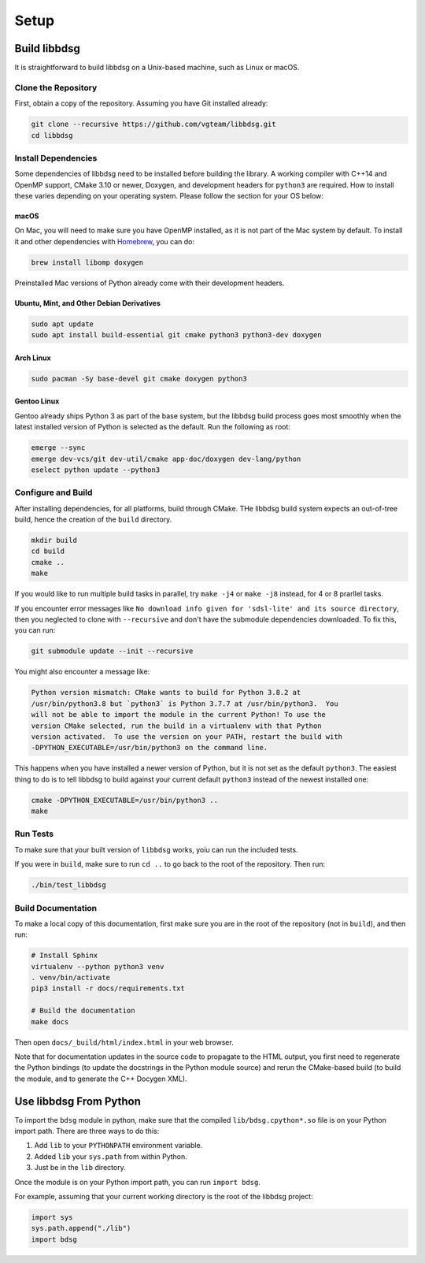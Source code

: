 Setup
********

=============
Build libbdsg
=============

It is straightforward to build libbdsg on a Unix-based machine, such as Linux or macOS.

--------------------
Clone the Repository
--------------------

First, obtain a copy of the repository. Assuming you have Git installed already:

.. code-block:: bash 

   git clone --recursive https://github.com/vgteam/libbdsg.git
   cd libbdsg
   
--------------------
Install Dependencies
--------------------

Some dependencies of libbdsg need to be installed before building the library. A working compiler with C++14 and OpenMP support, CMake 3.10 or newer, Doxygen, and development headers for ``python3`` are required. How to install these varies depending on your operating system. Please follow the section for your OS below:

~~~~~
macOS
~~~~~
   
On Mac, you will need to make sure you have OpenMP installed, as it is not part of the Mac system by default. To install it and other dependencies with `Homebrew <https://brew.sh/>`_, you can do:

.. code-block:: bash

   brew install libomp doxygen
   
Preinstalled Mac versions of Python already come with their development headers.
   
~~~~~~~~~~~~~~~~~~~~~~~~~~~~~~~~~~~~~~~~~~
Ubuntu, Mint, and Other Debian Derivatives
~~~~~~~~~~~~~~~~~~~~~~~~~~~~~~~~~~~~~~~~~~
   
.. code-block:: bash

   sudo apt update
   sudo apt install build-essential git cmake python3 python3-dev doxygen
   
~~~~~~~~~~
Arch Linux
~~~~~~~~~~
   
.. code-block:: bash

   sudo pacman -Sy base-devel git cmake doxygen python3
   
~~~~~~~~~~~~
Gentoo Linux
~~~~~~~~~~~~

Gentoo already ships Python 3 as part of the base system, but the libbdsg build process goes most smoothly when the latest installed version of Python is selected as the default. Run the following as root:
   
.. code-block:: bash

   emerge --sync
   emerge dev-vcs/git dev-util/cmake app-doc/doxygen dev-lang/python
   eselect python update --python3

-------------------
Configure and Build
-------------------

After installing dependencies, for all platforms, build through CMake. THe libbdsg build system expects an out-of-tree build, hence the creation of the ``build`` directory.

.. code-block:: bash

   mkdir build
   cd build
   cmake ..
   make
   
If you would like to run multiple build tasks in parallel, try ``make -j4`` or ``make -j8`` instead, for 4 or 8 prarllel tasks.
   
If you encounter error messages like ``No download info given for 'sdsl-lite' and its source directory``, then you neglected to clone with ``--recursive`` and don't have the submodule dependencies downloaded. To fix this, you can run:

.. code-block:: bash

   git submodule update --init --recursive
   
You might also encounter a message like:

.. code-block::

  Python version mismatch: CMake wants to build for Python 3.8.2 at
  /usr/bin/python3.8 but `python3` is Python 3.7.7 at /usr/bin/python3.  You
  will not be able to import the module in the current Python! To use the
  version CMake selected, run the build in a virtualenv with that Python
  version activated.  To use the version on your PATH, restart the build with
  -DPYTHON_EXECUTABLE=/usr/bin/python3 on the command line.
  
This happens when you have installed a newer version of Python, but it is not set as the default ``python3``. The easiest thing to do is to tell libbdsg to build against your current default ``python3`` instead of the newest installed one:

.. code-block:: bash

    cmake -DPYTHON_EXECUTABLE=/usr/bin/python3 ..
    make

---------
Run Tests
---------

To make sure that your built version of ``libbdsg`` works, yoiu can run the included tests.

If you were in ``build``, make sure to run ``cd ..`` to go back to the root of the repository. Then run:

.. code-block:: bash

   ./bin/test_libbdsg
   
-------------------
Build Documentation
-------------------

To make a local copy of this documentation, first make sure you are in the root of the repository (not in ``build``), and then run:

.. code-block:: bash

   # Install Sphinx
   virtualenv --python python3 venv
   . venv/bin/activate
   pip3 install -r docs/requirements.txt
   
   # Build the documentation
   make docs

Then open ``docs/_build/html/index.html`` in your web browser.

Note that for documentation updates in the source code to propagate to the HTML output, you first need to regenerate the Python bindings (to update the docstrings in the Python module source) and rerun the CMake-based build (to build the module, and to generate the C++ Docygen XML).

=======================
Use libbdsg From Python
=======================

To import the ``bdsg`` module in python, make sure that the compiled ``lib/bdsg.cpython*.so`` file is on your Python import path. There are three ways to do this:

1. Add ``lib`` to your ``PYTHONPATH`` environment variable.
2. Added ``lib`` your ``sys.path`` from within Python.
3. Just be in the ``lib`` directory.

Once the module is on your Python import path, you can run ``import bdsg``.

For example, assuming that your current working directory is the root of the libbdsg project:

.. code-block:: python

   import sys
   sys.path.append("./lib")
   import bdsg

